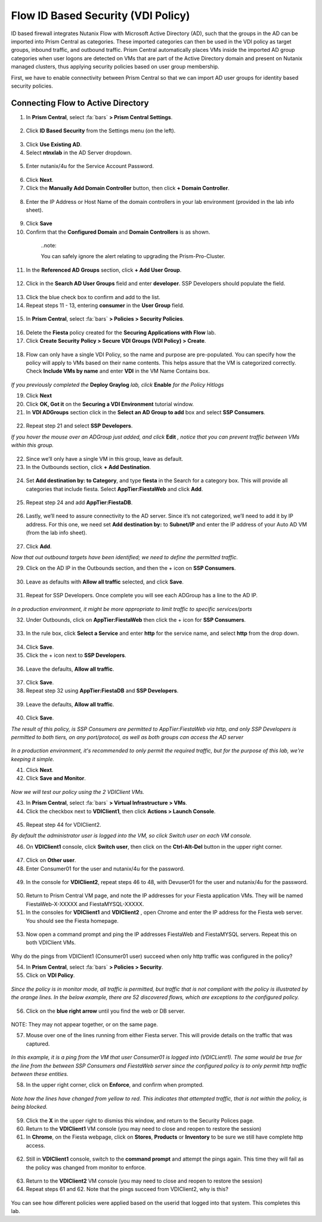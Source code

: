 .. _vdi_pol:

-------------------
Flow ID Based Security (VDI Policy)
-------------------

ID based firewall integrates Nutanix Flow with Microsoft Active Directory (AD), such that the groups in the AD can be imported into Prism Central as categories. These imported categories can then be used in the VDI policy as target groups, inbound traffic, and outbound traffic. Prism Central automatically places VMs inside the imported AD group categories when user logons are detected on VMs that are part of the Active Directory domain and present on Nutanix managed clusters, thus applying security policies based on user group membership.

First, we have to enable connectivity between Prism Central so that we can import AD user groups for identity based security policies.

Connecting Flow to Active Directory
++++++++++++++++++++++++

1.	In **Prism Central**, select :fa:`bars` **> Prism Central Settings**.

  .. figure:: images/1-1.png

2. Click **ID Based Security** from the Settings menu (on the left).

  .. figure:: images/1-2.png

3.	Click **Use Existing AD**.

4.	Select **ntnxlab** in the AD Server dropdown.

  .. figure:: images/1-3.png

5.	Enter nutanix/4u for the Service Account Password.

  .. figure:: images/1-4.png

6.	Click **Next**.

7.	Click the **Manually Add Domain Controller** button, then click **+ Domain Controller**.

  .. figure:: images/1-5.png

8.	Enter the IP Address or Host Name of the domain controllers in your lab environment (provided in the lab info sheet).

  .. figure:: images/1-6.png

9.  Click **Save**

10.	Confirm that the **Configured Domain** and **Domain Controllers** is as shown.

  .. figure:: images/1-7.png

    ..note::

    You can safely ignore the alert relating to upgrading the Prism-Pro-Cluster.

11. In the **Referenced AD Groups** section, click **+ Add User Group**.

  .. figure:: images/1-8.png

12. Click in the **Search AD User Groups** field and enter **developer**. SSP Developers should populate the field.

  .. figure:: images/1-9.png

13.	Click the blue check box to confirm and add to the list.

14.	Repeat steps 11 - 13, entering **consumer** in the **User Group** field.

  .. figure:: images/1-10.png

15. In **Prism Central**, select :fa:`bars` **> Policies > Security Policies**.

  .. figure:: images/1-11.png

16. Delete the **Fiesta** policy created for the **Securing Applications with Flow** lab.

17.	Click **Create Security Policy > Secure VDI Groups (VDI Policy) > Create**.

  .. figure:: images/1-12.png

18.	Flow can only have a single VDI Policy, so the name and purpose are pre-populated. You can specify how the policy will apply to VMs based on their name contents. This helps assure that the VM is categorized correctly. Check **Include VMs by name** and enter **VDI** in the VM Name Contains box.

  .. figure:: images/1-13.png

*If you previously completed the* **Deploy Graylog** *lab, click* **Enable** *for the Policy Hitlogs*

19.	Click **Next**

20. Click **OK, Got it** on the **Securing a VDI Environment** tutorial window.

21.	In **VDI ADGroups** section click in the **Select an AD Group to add** box and select **SSP Consumers**.

  .. figure:: images/1-14.png

22.	Repeat step 21 and select **SSP Developers**.

*If you hover the mouse over an ADGroup just added, and click* **Edit** *, notice that you can prevent traffic between VMs within this group.*

  .. figure:: images/1-15.png

22.	Since we’ll only have a single VM in this group, leave as default.

23.	In the Outbounds section, click **+ Add Destination**.

  .. figure:: images/1-16.png

24.	Set **Add destination by: to Category**, and type **fiesta** in the Search for a category box. This will provide all categories that include fiesta. Select **AppTier:FiestaWeb** and click **Add**.

  .. figure:: images/1-17.png

25.	Repeat step 24 and add **AppTier:FiestaDB**.

  .. figure:: images/1-18.png

26.	Lastly, we’ll need to assure connectivity to the AD server. Since it’s not categorized, we’ll need to add it by IP address. For this one, we need set **Add destination by:** to **Subnet/IP** and enter the IP address of your Auto AD VM (from the lab info sheet).

  .. figure:: images/1-19.png

27.	Click **Add**.

*Now that out outbound targets have been identified; we need to define the permitted traffic.*

29.	Click on the AD IP in the Outbounds section, and then the + icon on **SSP Consumers**.

  .. figure:: images/1-20.png

30.	Leave as defaults with **Allow all traffic** selected, and click **Save**.

  .. figure:: images/1-21.png

31.	Repeat for SSP Developers. Once complete you will see each ADGroup has a line to the AD IP.

  .. figure:: images/1-22.png

*In a production environment, it might be more appropriate to limit traffic to specific services/ports*

32.	Under Outbounds, click on **AppTier:FiestaWeb** then click the + icon for **SSP Consumers**.

  .. figure:: images/1-23.png

33.	In the rule box, click **Select a Service** and enter **http** for the service name, and select **http** from the drop down.

  .. figure:: images/1-24.png

34.	Click **Save**.

35.	Click the + icon next to **SSP Developers**.

  .. figure:: images/1-25.png

36.	Leave the defaults, **Allow all traffic**.

  .. figure:: images/1-26.png

37.	Click **Save**.

38.	Repeat step 32 using **AppTier:FiestaDB** and **SSP Developers**.

  .. figure:: images/1-27.png

39.	Leave the defaults, **Allow all traffic**.

  .. figure:: images/1-28.png

40.	Click **Save**.

*The result of this policy, is SSP Consumers are permitted to AppTier:FiestaWeb via http, and only SSP Developers is permitted to both tiers, on any port/protocol, as well as both groups can access the AD server*

  .. figure:: images/1-29.png

*In a production environment, it's recommended to only permit the required traffic, but for the purpose of this lab, we're keeping it simple.*

41.	Click **Next**.

42.	Click **Save and Monitor**.

  .. figure:: images/1-30.png

*Now we will test our policy using the 2 VDIClient VMs.*

43.	In **Prism Central**, select :fa:`bars` **> Virtual Infrastructure > VMs**.

44.	Click the checkbox next to **VDIClient1**, then click **Actions > Launch Console**.

  .. figure:: images/2-1.png

45.	Repeat step 44 for VDIClient2.

*By default the administrator user is logged into the VM, so click Switch user on each VM console.*

46.	On **VDIClient1** console, click **Switch user**, then click on the **Ctrl-Alt-Del** button in the upper right corner.

  .. figure:: images/2-2.png

47.	Click on **Other user**.

48.	Enter Consumer01 for the user and nutanix/4u for the password.

  .. figure:: images/2-3.png

49.	In the console for **VDIClient2**, repeat steps 46 to 48, with Devuser01 for the user and nutanix/4u for the password.

  .. figure:: images/2-4.png

50. Return to Prism Central VM page, and note the IP addresses for your Fiesta application VMs. They will be named FiestaWeb-X-XXXXX and FiestaMYSQL-XXXXX.

51.	In the consoles for **VDIClient1** and **VDIClient2** , open Chrome and enter the IP address for the Fiesta web server. You should see the Fiesta homepage.

  .. figure:: images/2-5.png

53.	Now open a command prompt and ping the IP addresses FiestaWeb and FiestaMYSQL servers. Repeat this on both VDIClient VMs.

  .. figure:: images/2-6.png

Why do the pings from VDIClient1 (Consumer01 user) succeed when only http traffic was configured in the policy?

54.	In **Prism Central**, select :fa:`bars` **> Policies > Security**.

55.	Click on **VDI Policy**.

  .. figure:: images/2-7.png

*Since the policy is in monitor mode, all traffic is permitted, but traffic that is not compliant with the policy is illustrated by the orange lines. In the below example, there are 52 discovered flows, which are exceptions to the configured policy.*

  .. figure:: images/2-8.png

56.	Click on the **blue right arrow** until you find the web or DB server.

  .. figure:: images/2-9.png

NOTE: They may not appear together, or on the same page.

57.	Mouse over one of the lines running from either Fiesta server. This will provide details on the traffic that was captured.

  .. figure:: images/2-10.png

*In this example, it is a ping from the VM that user Consumer01 is logged into (VDICLient1). The same would be true for the line from the between SSP Consumers and FiestaWeb server since the configured policy is to only permit http traffic between these entities.*

58.	In the upper right corner, click on **Enforce**, and confirm when prompted.

  .. figure:: images/2-11.png

*Note how the lines have changed from yellow to red. This indicates that attempted traffic, that is not within the policy, is being blocked.*

  .. figure:: images/2-12.png

59.	Click the **X** in the upper right to dismiss this window, and return to the Security Polices page.

60.	Return to the **VDIClient1** VM console (you may need to close and reopen to restore the session)

61.	In **Chrome**, on the Fiesta webpage, click on **Stores**, **Products** or **Inventory** to be sure we still have complete http access.

  .. figure:: images/2-13.png

62.	Still in **VDIClient1** console, switch to the **command prompt** and attempt the pings again. This time they will fail as the policy was changed from monitor to enforce.

  .. figure:: images/2-14.png

63.	Return to the **VDIClient2** VM console (you may need to close and reopen to restore the session)

64.	Repeat steps 61 and 62. Note that the pings succeed from VDIClient2, why is this?

  .. figure:: images/2-15.png

You can see how different policies were applied based on the userid that logged into that system. This completes this lab.
